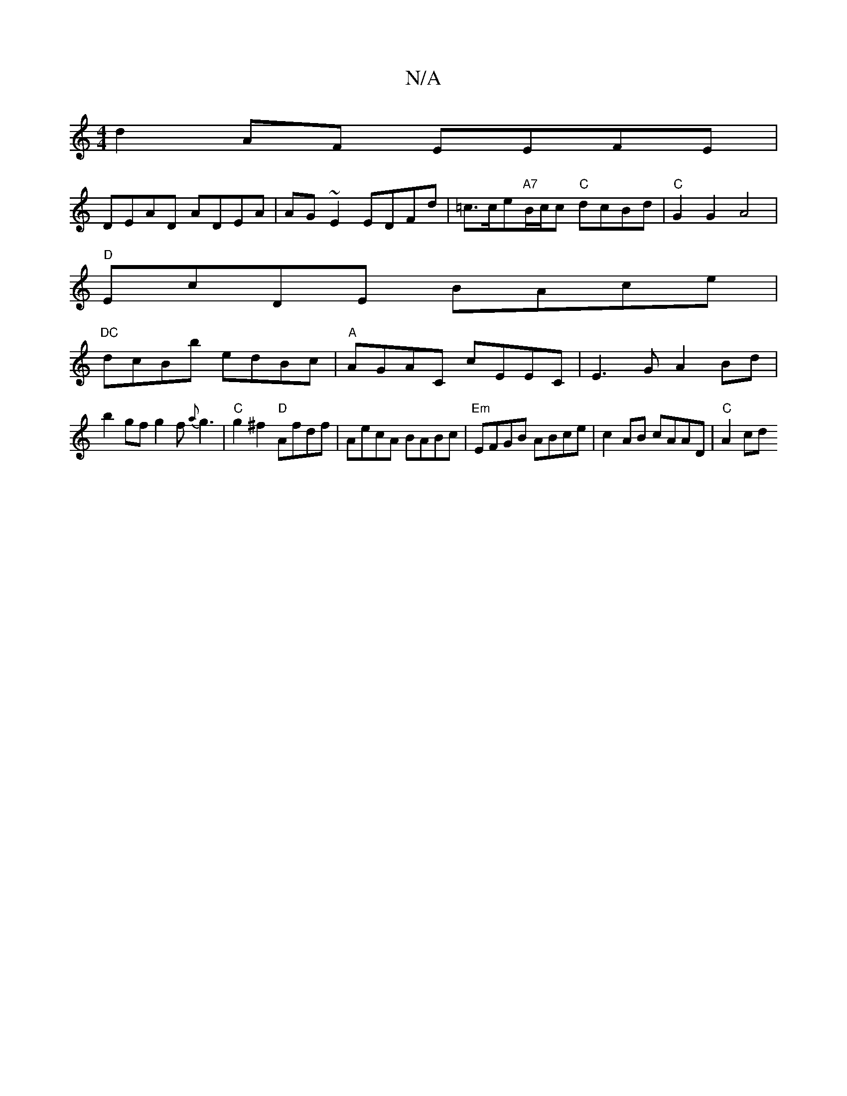 X:1
T:N/A
M:4/4
R:N/A
K:Cmajor
d2AF EEFE|
DEAD ADEA|AG~E2 EDFd|=c>ce"A7"B/c/c "C" dcBd|"C"G2 G2 A4 |
"D"EcDE BAce|
"DC" dcBb edBc| "A"AGAC cEEC|E3 G A2Bd|
b2gfg2f{a}g3|"C"g2^f2 "D"Afdf | AecA BABc|"Em"EFGB ABce|c2AB cAAD|"C" A2 cd 